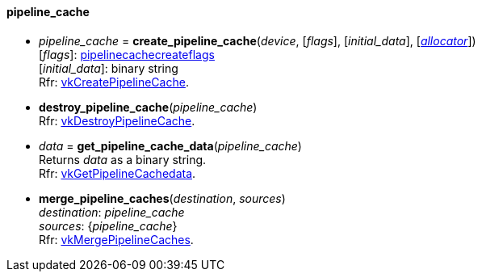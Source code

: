 
[[pipeline_cache]]
==== pipeline_cache

[[create_pipeline_cache]]
* _pipeline_cache_ = *create_pipeline_cache*(_device_, [_flags_], [_initial_data_],  [<<allocators, _allocator_>>]) +
[small]#[_flags_]: <<pipelinecachecreateflags, pipelinecachecreateflags>> +
[_initial_data_]: binary string +
Rfr: https://www.khronos.org/registry/vulkan/specs/1.0-extensions/html/vkspec.html#vkCreatePipelineCache[vkCreatePipelineCache].#

[[destroy_pipeline_cache]]
* *destroy_pipeline_cache*(_pipeline_cache_) +
[small]#Rfr: https://www.khronos.org/registry/vulkan/specs/1.0-extensions/html/vkspec.html#vkDestroyPipelineCache[vkDestroyPipelineCache].#

[[get_pipeline_cache_data]]
* _data_ = *get_pipeline_cache_data*(_pipeline_cache_) +
[small]#Returns _data_ as a binary string. +
Rfr: https://www.khronos.org/registry/vulkan/specs/1.0-extensions/html/vkspec.html#vkGetPipelineCachedata[vkGetPipelineCachedata].#

[[merge_pipeline_caches]]
* *merge_pipeline_caches*(_destination_, _sources_) +
[small]#_destination_: _pipeline_cache_ +
_sources_: {_pipeline_cache_} +
Rfr: https://www.khronos.org/registry/vulkan/specs/1.0-extensions/html/vkspec.html#vkMergePipelineCaches[vkMergePipelineCaches].#


